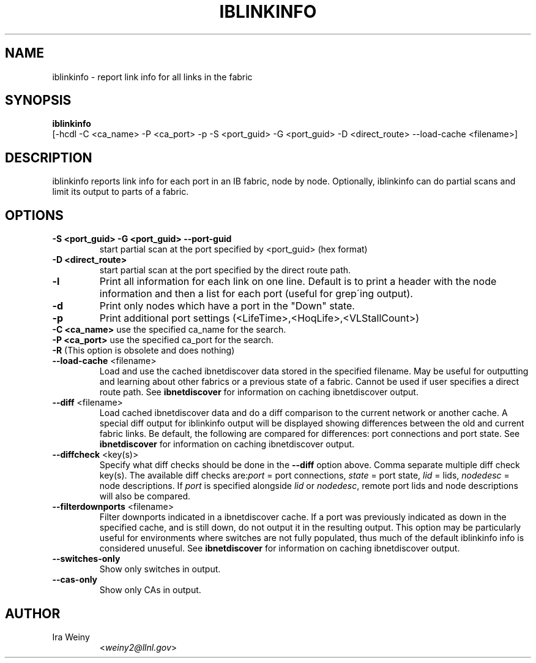 .TH IBLINKINFO 8 "Jan 24, 2008" "OpenIB" "OpenIB Diagnostics"

.SH NAME
iblinkinfo \- report link info for all links in the fabric

.SH SYNOPSIS
.B iblinkinfo
   [-hcdl -C <ca_name> -P <ca_port> -p -S <port_guid> -G <port_guid> -D <direct_route> \-\-load\-cache <filename>]

.SH DESCRIPTION
.PP
iblinkinfo reports link info for each port in an IB fabric, node by node.
Optionally, iblinkinfo can do partial scans and limit its output to parts of a
fabric.

.SH OPTIONS

.PP
.TP
\fB\-S <port_guid>\fR \fB\-G <port_guid>\fR \fB\-\-port\-guid\fR
start partial scan at the port specified by <port_guid> (hex format)
.TP
\fB\-D <direct_route>\fR
start partial scan at the port specified by the direct route path.
.TP
\fB\-l\fR
Print all information for each link on one line. Default is to print a header
with the node information and then a list for each port (useful for
grep\'ing output).
.TP
\fB\-d\fR
Print only nodes which have a port in the "Down" state.
.TP
\fB\-p\fR
Print additional port settings (<LifeTime>,<HoqLife>,<VLStallCount>)
.TP
\fB\-C <ca_name>\fR    use the specified ca_name for the search.
.TP
\fB\-P <ca_port>\fR    use the specified ca_port for the search.
.TP
\fB\-R\fR (This option is obsolete and does nothing)
.TP
\fB\-\-load\-cache\fR <filename>
Load and use the cached ibnetdiscover data stored in the specified
filename.  May be useful for outputting and learning about other
fabrics or a previous state of a fabric.  Cannot be used if user
specifies a direct route path.  See
.B ibnetdiscover
for information on caching ibnetdiscover output.
.TP
\fB\-\-diff\fR <filename>
Load cached ibnetdiscover data and do a diff comparison to the current
network or another cache.  A special diff output for iblinkinfo
output will be displayed showing differences between the old and current
fabric links.  Be default, the following are compared for differences:
port connections and port state.  See
.B ibnetdiscover
for information on caching ibnetdiscover output.
.TP
\fB\-\-diffcheck\fR <key(s)>
Specify what diff checks should be done in the \fB\-\-diff\fR option above.
Comma separate multiple diff check key(s).  The available diff checks
are:\fIport\fR = port connections, \fIstate\fR = port state, \fIlid\fR = lids,
\fInodedesc\fR = node descriptions.  If \fIport\fR is specified alongside \fIlid\fR
or \fInodedesc\fR, remote port lids and node descriptions will also be compared.
.TP
\fB\-\-filterdownports\fR <filename>
Filter downports indicated in a ibnetdiscover cache.  If a port was previously
indicated as down in the specified cache, and is still down, do not output it in the
resulting output.  This option may be particularly useful for environments
where switches are not fully populated, thus much of the default iblinkinfo
info is considered unuseful.  See
.B ibnetdiscover
for information on caching ibnetdiscover output.
.TP
\fB\-\-switches\-only\fR
Show only switches in output.
.TP
\fB\-\-cas\-only\fR
Show only CAs in output.

.SH AUTHOR
.TP
Ira Weiny
.RI < weiny2@llnl.gov >
